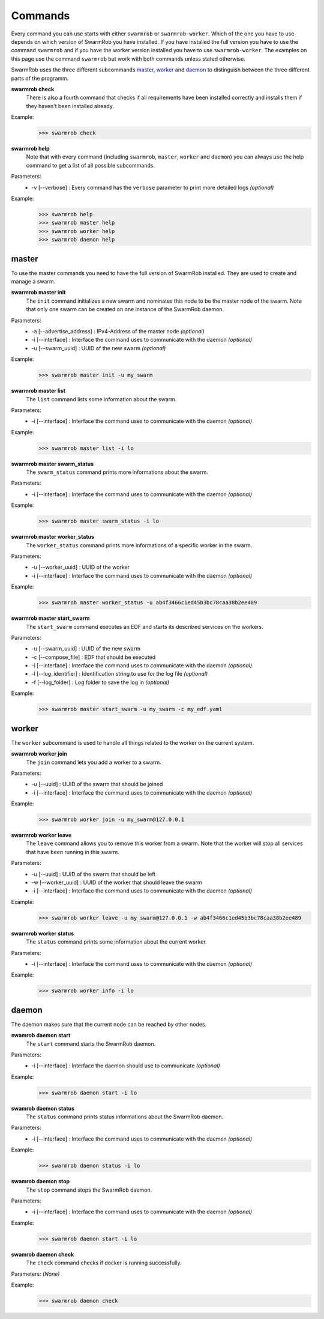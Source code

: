 .. _commands:

Commands
================
Every command you can use starts with either ``swarmrob`` or ``swarmrob-worker``. Which of the one you have to use depends on which version of SwarmRob you have installed. If you have installed the full version you have to use the command ``swarmrob`` and if you have the worker version installed you have to use ``swarmrob-worker``. The examples on this page use the command ``swarmrob`` but work with both commands unless stated otherwise.

SwarmRob uses the three different subcommands master_, worker_ and daemon_ to distinguish between the three different parts of the programm.

**swarmrob check**
	There is also a fourth command that checks if all requirements have been installed correctly and installs them if they haven't been installed already.

Example:
   >>> swarmrob check

**swarmrob help**
	Note that with every command (including ``swarmrob``, ``master``, ``worker`` and ``daemon``) you can always use the help command to get a list of all possible subcommands.

Parameters:
   - -v	[--verbose] : Every command has the ``verbose`` parameter to print more detailed logs *(optional)*

Example:
   >>> swarmrob help
   >>> swarmrob master help
   >>> swarmrob worker help
   >>> swarmrob daemon help

master
----------------
To use the master commands you need to have the full version of SwarmRob installed. They are used to create and manage a swarm.

**swarmrob master init**
	The ``init`` command initializes a new swarm and nominates this node to be the master node of the swarm. Note that only one swarm can be created on one instance of the SwarmRob daemon.

Parameters:
   - -a	[--advertise_address] : IPv4-Address of the master node *(optional)*
   - -i	[--interface] : Interface the command uses to communicate with the daemon *(optional)*
   - -u	[--swarm_uuid] : UUID of the new swarm *(optional)*

Example:
   >>> swarmrob master init -u my_swarm

**swarmrob master list**
	The ``list`` command lists some information about the swarm.

Parameters:
   - -i	[--interface] : Interface the command uses to communicate with the daemon *(optional)*

Example:
   >>> swarmrob master list -i lo

**swarmrob master swarm_status**
	The ``swarm_status`` command prints more informations about the swarm.

Parameters:
   - -i	[--interface] : Interface the command uses to communicate with the daemon *(optional)*

Example:
   >>> swarmrob master swarm_status -i lo

**swarmrob master worker_status**
	The ``worker_status`` command prints more informations of a specific worker in the swarm.

Parameters:
   - -u	[--worker_uuid] : UUID of the worker
   - -i	[--interface] : Interface the command uses to communicate with the daemon *(optional)*

Example:
   >>> swarmrob master worker_status -u ab4f3466c1ed45b3bc78caa38b2ee489

**swarmrob master start_swarm**
	The ``start_swarm`` command executes an EDF and starts its described services on the workers.

Parameters:
   - -u	[--swarm_uuid] : UUID of the new swarm
   - -c	[--compose_file] : EDF that should be executed
   - -i	[--interface] : Interface the command uses to communicate with the daemon *(optional)*
   - -l	[--log_identifier] : Identification string to use for the log file *(optional)*
   - -f	[--log_folder] : Log folder to save the log in *(optional)*

Example:
   >>> swarmrob master start_swarm -u my_swarm -c my_edf.yaml

worker
----------------
The ``worker`` subcommand is used to handle all things related to the worker on the current system.

**swarmrob worker join**
	The ``join`` command lets you add a worker to a swarm.

Parameters:
   - -u	[--uuid] : UUID of the swarm that should be joined
   - -i	[--interface] : Interface the command uses to communicate with the daemon *(optional)*

Example:
   >>> swarmrob worker join -u my_swarm@127.0.0.1

**swarmrob worker leave**
	The ``leave`` command allows you to remove this worker from a swarm. Note that the worker will stop all services that have been running in this swarm.

Parameters:
   - -u	[--uuid] : UUID of the swarm that should be left
   - -w [--worker_uuid] : UUID of the worker that should leave the swarm
   - -i	[--interface] : Interface the command uses to communicate with the daemon *(optional)*

Example:
   >>> swarmrob worker leave -u my_swarm@127.0.0.1 -w ab4f3466c1ed45b3bc78caa38b2ee489

**swarmrob worker status**
	The ``status`` command prints some information about the current worker.

Parameters:
   - -i	[--interface] : Interface the command uses to communicate with the daemon *(optional)*

Example:
   >>> swarmrob worker info -i lo

daemon
----------------
The daemon makes sure that the current node can be reached by other nodes.

**swamrob daemon start**
	The ``start`` command starts the SwarmRob daemon.

Parameters:
   - -i	[--interface] : Interface the daemon should use to communicate *(optional)*

Example:
   >>> swarmrob daemon start -i lo

**swamrob daemon status**
	The ``status`` command prints status informations about the SwarmRob daemon.

Parameters:
   - -i	[--interface] : Interface the command uses to communicate with the daemon *(optional)*

Example:
   >>> swarmrob daemon status -i lo

**swamrob daemon stop**
	The ``stop`` command stops the SwarmRob daemon.

Parameters:
   - -i	[--interface] : Interface the command uses to communicate with the daemon *(optional)*

Example:
   >>> swarmrob daemon start -i lo

**swamrob daemon check**
	The ``check`` command checks if docker is running successfully.

Parameters: *(None)*

Example:
   >>> swarmrob daemon check

